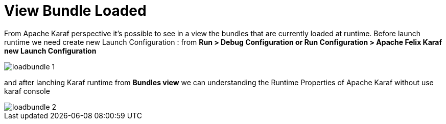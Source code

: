 
= View Bundle Loaded

From  Apache Karaf perspective it's possible to see in  a view the bundles that are currently loaded at runtime.
Before launch runtime we need create new Launch Configuration : from *Run > Debug Configuration or Run Configuration > Apache Felix Karaf new Launch Configuration*

image::loadbundle_1.png[]

and after lanching Karaf runtime from  *Bundles view* we can understanding the Runtime Properties of Apache Karaf without use karaf console

image::loadbundle_2.png[]












